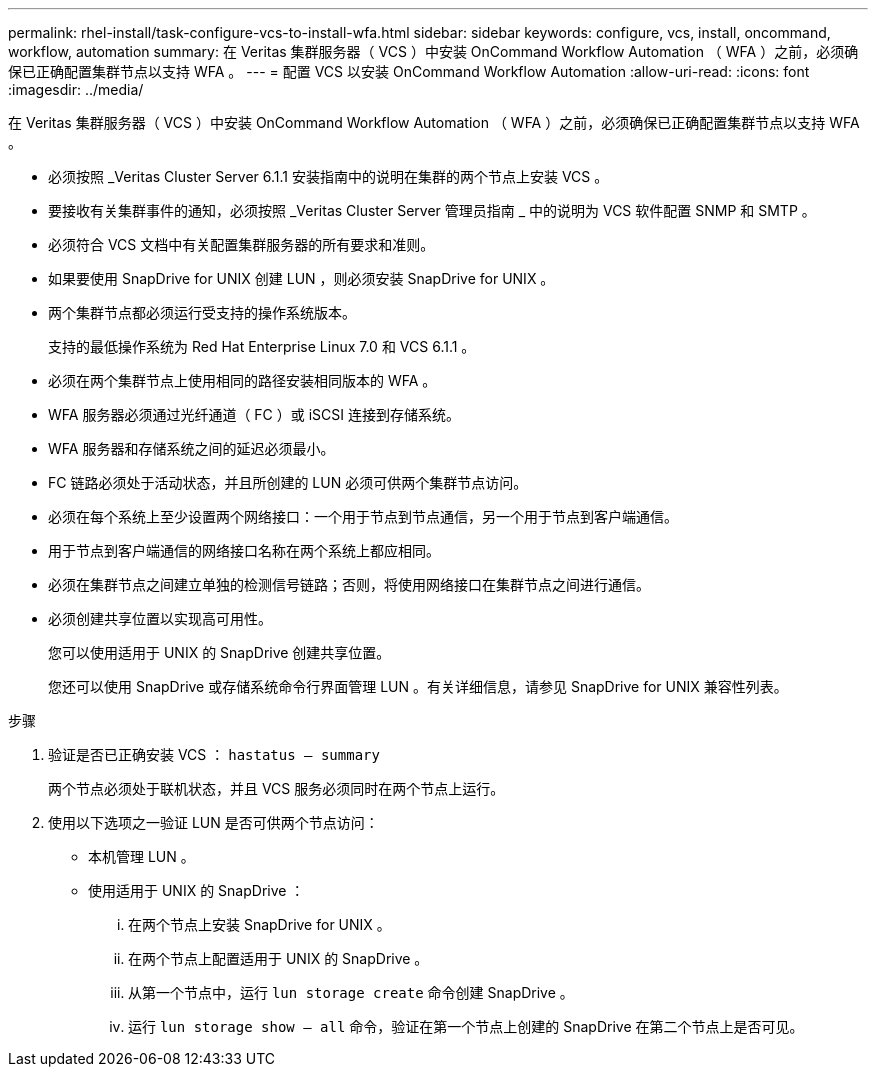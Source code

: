 ---
permalink: rhel-install/task-configure-vcs-to-install-wfa.html 
sidebar: sidebar 
keywords: configure, vcs, install, oncommand, workflow, automation 
summary: 在 Veritas 集群服务器（ VCS ）中安装 OnCommand Workflow Automation （ WFA ）之前，必须确保已正确配置集群节点以支持 WFA 。 
---
= 配置 VCS 以安装 OnCommand Workflow Automation
:allow-uri-read: 
:icons: font
:imagesdir: ../media/


[role="lead"]
在 Veritas 集群服务器（ VCS ）中安装 OnCommand Workflow Automation （ WFA ）之前，必须确保已正确配置集群节点以支持 WFA 。

* 必须按照 _Veritas Cluster Server 6.1.1 安装指南中的说明在集群的两个节点上安装 VCS 。
* 要接收有关集群事件的通知，必须按照 _Veritas Cluster Server 管理员指南 _ 中的说明为 VCS 软件配置 SNMP 和 SMTP 。
* 必须符合 VCS 文档中有关配置集群服务器的所有要求和准则。
* 如果要使用 SnapDrive for UNIX 创建 LUN ，则必须安装 SnapDrive for UNIX 。
* 两个集群节点都必须运行受支持的操作系统版本。
+
支持的最低操作系统为 Red Hat Enterprise Linux 7.0 和 VCS 6.1.1 。

* 必须在两个集群节点上使用相同的路径安装相同版本的 WFA 。
* WFA 服务器必须通过光纤通道（ FC ）或 iSCSI 连接到存储系统。
* WFA 服务器和存储系统之间的延迟必须最小。
* FC 链路必须处于活动状态，并且所创建的 LUN 必须可供两个集群节点访问。
* 必须在每个系统上至少设置两个网络接口：一个用于节点到节点通信，另一个用于节点到客户端通信。
* 用于节点到客户端通信的网络接口名称在两个系统上都应相同。
* 必须在集群节点之间建立单独的检测信号链路；否则，将使用网络接口在集群节点之间进行通信。
* 必须创建共享位置以实现高可用性。
+
您可以使用适用于 UNIX 的 SnapDrive 创建共享位置。

+
您还可以使用 SnapDrive 或存储系统命令行界面管理 LUN 。有关详细信息，请参见 SnapDrive for UNIX 兼容性列表。



.步骤
. 验证是否已正确安装 VCS ： `hastatus – summary`
+
两个节点必须处于联机状态，并且 VCS 服务必须同时在两个节点上运行。

. 使用以下选项之一验证 LUN 是否可供两个节点访问：
+
** 本机管理 LUN 。
** 使用适用于 UNIX 的 SnapDrive ：
+
... 在两个节点上安装 SnapDrive for UNIX 。
... 在两个节点上配置适用于 UNIX 的 SnapDrive 。
... 从第一个节点中，运行 `lun storage create` 命令创建 SnapDrive 。
... 运行 `lun storage show – all` 命令，验证在第一个节点上创建的 SnapDrive 在第二个节点上是否可见。





